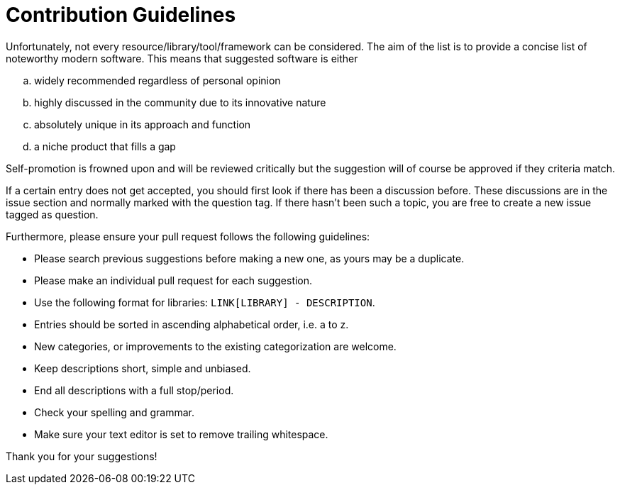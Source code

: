 = Contribution Guidelines

Unfortunately, not every resource/library/tool/framework can be considered. The aim of the list is to provide a concise list of noteworthy modern software. This means that suggested software is either

[loweralpha]
. widely recommended regardless of personal opinion

. highly discussed in the community due to its innovative nature

. absolutely unique in its approach and function

. a niche product that fills a gap

Self-promotion is frowned upon and will be reviewed critically but the suggestion will of course be approved if they criteria match.

If a certain entry does not get accepted, you should first look if there has been a discussion before. These discussions are in the issue section and normally marked with the question tag. If there hasn't been such a topic, you are free to create a new issue tagged as question.


Furthermore, please ensure your pull request follows the following guidelines:

* Please search previous suggestions before making a new one, as yours may be a duplicate.
* Please make an individual pull request for each suggestion.
* Use the following format for libraries: `LINK[LIBRARY] - DESCRIPTION`.
* Entries should be sorted in ascending alphabetical order, i.e. a to z.
* New categories, or improvements to the existing categorization are welcome.
* Keep descriptions short, simple and unbiased.
* End all descriptions with a full stop/period.
* Check your spelling and grammar.
* Make sure your text editor is set to remove trailing whitespace.

Thank you for your suggestions!
